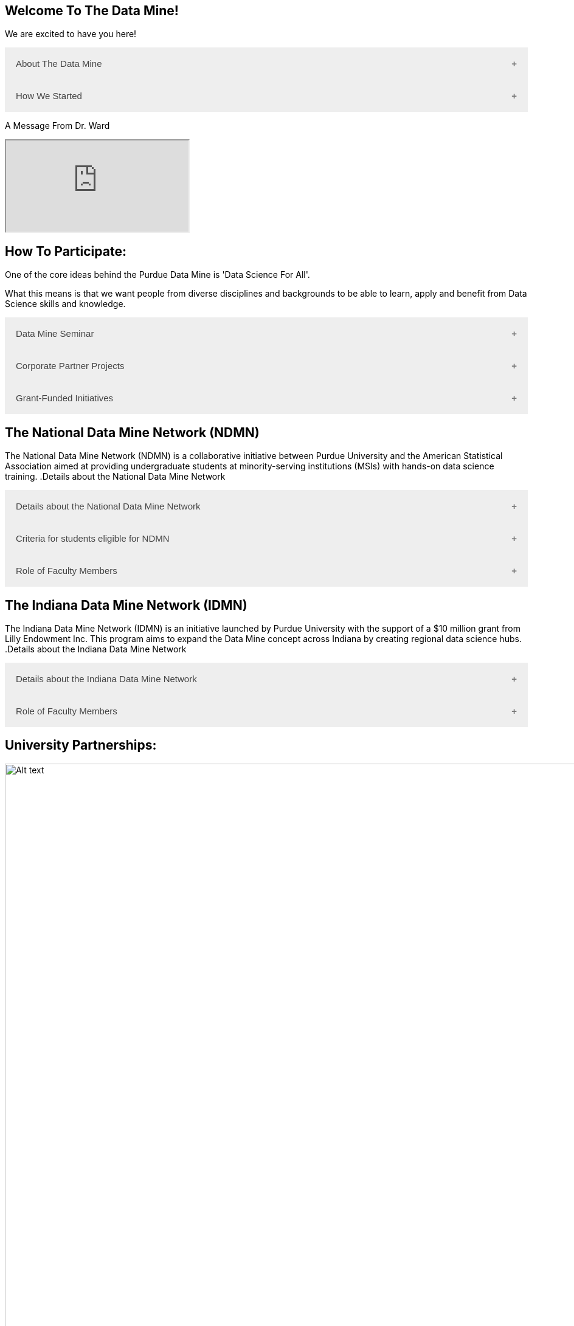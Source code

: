 == Welcome To The Data Mine!
:page-aliases: introduction.adoc

We are excited to have you here!


++++
<button class="accordion">About The Data Mine</button>
<div class="panel">
  <p><a href="https://datamine.purdue.edu/">The Data Mine</a> is a data science-focused experiential learning project here at Purdue University. We accept students of all undergraduate years and majors, and pair them with corporations on an industry project.</p>
  <p>Using industry data, The Data Mine encourages collaborative learning amongst our students and helps devise solutions for whatever project or question the industry partner presents.</p>
</div>
++++

++++
<button class="accordion">How We Started</button>
<div class="panel">
  <p>When Dr. Mark Daniel Ward launched Purdue University’s Data Mine initiative in 2018, he worked with less than 100 students from various academic backgrounds who wanted to learn about data science and how to apply it in their careers.</p>
  <ul>
    <li>Fast forward to today. Dr. Ward, an esteemed professor of statistics and the director of The Data Mine, is coordinating real-world projects with many companies in Indiana and beyond.</li> 
    <li>He’s offering data science training to 600 Purdue undergraduate and graduate students this year, with plans to reach more than 1,000 students in the year ahead.</li>
    <li>And he’s not stopping there. Next up for the <a href="https://datamine.purdue.edu/">The Data Mine</a> is an Indiana statewide and Nationwide expansion, engaging leading industries and high school students.</li>
  </ul>
</div>
++++

++++
<p>A Message From Dr. Ward<p>
<iframe class="video" src="https://cdnapisec.kaltura.com/html5/html5lib/v2.79.1/mwEmbedFrame.php/p/983291/uiconf_id/29134031/entry_id/1_fcjd0ivp?wid=_983291"></iframe>
++++

== How To Participate:

One of the core ideas behind the Purdue Data Mine is 'Data Science For All'. 

What this means is that we want people from diverse disciplines and backgrounds to be able to learn, apply and benefit from Data Science skills and knowledge.

++++
<button class="accordion">Data Mine Seminar</button>
<div class="panel">
  <ul>
    <li>Bring <a href="https://datamine.purdue.edu/">The Data Mine</a> to your institution by utilizing our Data Science Training materials</li>
    <li>All students, regardless of background are welcome</li>
    <li>1 project per week = 1 to 3 hours of student work per week</li>
    <li>Fall: R</li>
    <li>Spring: Python</li>
    <li>Other topics include: UNIX, bash, SQL, XML, visualizing data, ML, and Deep Learning</li>
    <li>4 course levels to support data science knowledge & experience: 101/102, 201/202, 301/302, 401/402</li>
  </ul>
</div>
++++

++++
<button class="accordion">Corporate Partner Projects</button>
<div class="panel">
  <ul>
    <li>75+ Corporate Partner Projects</li>
    <li>Students gain experience through courses with data-driven projects from industry</li>
    <li>Projects are designed to run a full academic year with weekly guidance from a corporate partner mentor</li>
    <li>Students build impactful industry-related skills in data science, visualization, and data engineering</li>
    <li>2 meetings per week + Project work = 10 to 13 hours of student work per week</li>
    <li>Earn credit at home academic institution</li>
  </ul>
</div>
++++

++++
<button class="accordion">Grant-Funded Initiatives</button>
<div class="panel">
  <p>Grant Funded initiatives are the main way the Data Mine expands to reach other universities throughout Indiana and nationwide.</p>
  <p>The <a href="https://datamine.purdue.edu/">The Data Mine</a> currently operates 2 projects through grant-funded initiatives:</p>
  <ul>
    <li>National Data Mine Network(NDMMN)</li>
    <li>Indiana Data Mine Network(IDMM)</li>
  </ul>
</div>
++++

== The National Data Mine Network (NDMN)
The National Data Mine Network (NDMN) is a collaborative initiative between Purdue University and the American Statistical Association aimed at providing undergraduate students at minority-serving institutions (MSIs) with hands-on data science training.
.Details about the National Data Mine Network
++++
<button class="accordion">Details about the National Data Mine Network</button>
<div class="panel">
  <ul>
    <li>The National Data Mine Network(NDMN) is an NSF funded grant in collaboration with the <a href="https://www.amstat.org/">American Statistical Association</a> to enable undergraduate students at MSIs to learn data science with industry work in research or data science projects by industry partners</li>
    <li>This program will provide a total of $4500 in monthly research stipends ($500/month) plus up to $500 towards conference travel to 100 students (per year) at Minority Serving Institutions</li>
    <li>Students will be able to work on data science projects throughout the 9-month academic year (August through April) and will have access to data science training, materials, and high-performance computing from Purdue University</li>
    <li>In addition to learning data science skills, the students will be able to work on projects with a research mentor or with a mentor from industry through our Data Mine Corporate Partners Projects – we currently have 70+ Corporate Partners projects this year and plan to expand for the upcoming academic year</li>
    <li>Students chosen to participate in the grant activities will receive their research stipends directly from the American Statistical Association. (Faculty participation in this grant is completely free for those at MSIs.)</li>
  </ul>
</div>
++++

.Criteria for students eligible for NDMN
++++
<button class="accordion">Criteria for students eligible for NDMN</button>
<div class="panel">
  <ul>
    <li>Need to be a U.S. citizen, U.S. national, or permanent resident of the U.S.</li>
    <li>Have undergraduate status at any Minority Serving Institution(MSIs), including Historically Black Colleges(HBCUs) and Universities, Hispanic Serving Institutions, Tribal Colleges, and Universities, or also colleges serving Blind or Deaf learners.</li>
    <li>A list of many MSIs is given here: <a href="https://www2.ed.gov/about/offices/list/ocr/edlite-minorityinst.html">Minority Institutions List</a> (but please inquire if there is any doubt about such classifications or eligibility)</li>
  </ul>
</div>
++++

.Role of Faculty Members
++++
<button class="accordion">Role of Faculty Members</button>
<div class="panel">
  <ul>
    <li>Onsite, to help provide mentoring for the students -- Such faculty do not need to have data science experience to mentor a team but should have an interest in working closely with students on a data science project</li>
    <li>Participating faculty will have access to a rich collection of resources and faculty development opportunities</li>
  </ul>
  <p>All questions are welcome! For questions about this opportunity, please reply to: <a href="mailto:datamine@purdue.edu">datamine@purdue.edu</a></p>
</div>
++++

== The Indiana Data Mine Network (IDMN)
The Indiana Data Mine Network (IDMN) is an initiative launched by Purdue University with the support of a $10 million grant from Lilly Endowment Inc. This program aims to expand the Data Mine concept across Indiana by creating regional data science hubs.
.Details about the Indiana Data Mine Network
++++
<button class="accordion">Details about the Indiana Data Mine Network</button>
<div class="panel">
  <ul>
    <li>Thanks to a $10 million grant to the Purdue Research Foundation the from Lilly Endowment Inc's Charting the Future for Indiana’s Colleges and Universities initiative, Purdue will launch The Indiana Data Mine, an initiative that will take the Data Mine concept beyond the Purdue West Lafayette campus.</li>
    <li>Regional data 'hubs' created by the IDMN will provide immersive engagement opportunities for students with Indiana-based companies, potentially leading to careers within the state and boosting Indiana’s tech sector.</li>
    <li>Students involved with The Indiana Data Mine will learn data science skills through immersive engagement with Indiana-based companies that will potentially lead to careers in Indiana, enhancing the state’s surging tech sector.</li>
    <li>That growth is fueled by an explosion of data in the world, with industries ranging from medical to professional sports wanting to know how to interpret that information.</li>
  </ul>
</div>
++++

.Role of Faculty Members
++++
<button class="accordion">Role of Faculty Members</button>
<div class="panel">
  <ul>
    <li>Onsite, to help provide mentoring for the students -- Such faculty do not need to have data science experience to mentor a team but should have an interest in working closely with students on a data science project</li>
    <li>Participating faculty will have access to a rich collection of resources and faculty development opportunities</li>
  </ul>
  <p>All questions are welcome! For questions about this opportunity, please reply to: <a href="mailto:datamine@purdue.edu">datamine@purdue.edu</a></p>
</div>
++++

== University Partnerships:
image::Logos Collage.webp[Alt text, width=1800, align=center]

++++
<html>
<head>
<meta name="viewport" content="width=device-width, initial-scale=1">
<style>
.accordion {
  background-color: #eee;
  color: #444;
  cursor: pointer;
  padding: 18px;
  width: 100%;
  border: none;
  text-align: left;
  outline: none;
  font-size: 15px;
  transition: 0.4s;
}

.active, .accordion:hover {
  background-color: #ccc;
}

.accordion:after {
  content: '\002B'; /* Plus symbol */
  color: #777;
  font-weight: bold;
  float: right;
  margin-left: 5px;
}

.active:after {
  content: "\2212"; /* Minus symbol */
}

.panel {
  padding: 0 18px;
  background-color: white;
  max-height: 0;
  overflow: hidden;
  transition: max-height 0.2s ease-out;
}
</style>
</head>
<body>

<div id="pdf-viewer" style="width: 100%; height: 600px; border: 1px solid #ccc;"></div>

<script>
var acc = document.getElementsByClassName("accordion");
var i;

for (i = 0; i < acc.length; i++) {
  acc[i].addEventListener("click", function() {
    this.classList.toggle("active");
    var panel = this.nextElementSibling;
    if (panel.style.maxHeight) {
      panel.style.maxHeight = null;
    } else {
      panel.style.maxHeight = panel.scrollHeight + "px";
    } 
  });
}
</script>
</body>
</html>
++++
